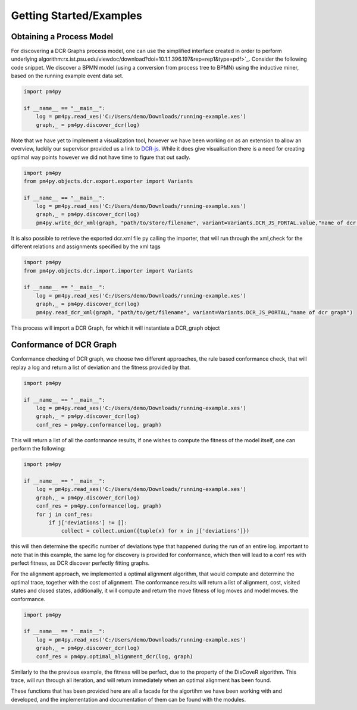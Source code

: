 Getting Started/Examples
===============

Obtaining a Process Model
~~~~~~~~~~~~~~~~~~~~~~~~~~~~~~~~

For discovering a DCR Graphs process model, one can use the simplified interface created in order to perform underlying algorithm:rx.ist.psu.edu/viewdoc/download?doi=10.1.1.396.197&rep=rep1&type=pdf>`_. Consider the following code snippet. We discover a BPMN model (using a conversion from process tree to BPMN) using the inductive miner, based on the running example event data set.

.. code-block:: python3

    import pm4py

    if __name__ == "__main__":
        log = pm4py.read_xes('C:/Users/demo/Downloads/running-example.xes')
        graph,_ = pm4py.discover_dcr(log)

Note that we have yet to implement a visualization tool, however we have been working on as an extension to allow an overview, luckily our supervisor provided us a link to `DCR-js <https://github.com/hugoalopez-dtu/dcr-js>`_.
While it does give visualisation there is a need for creating optimal way points however we did not have time to figure that out sadly.

.. code-block:: python3

    import pm4py
    from pm4py.objects.dcr.export.exporter import Variants

    if __name__ == "__main__":
        log = pm4py.read_xes('C:/Users/demo/Downloads/running-example.xes')
        graph,_ = pm4py.discover_dcr(log)
        pm4py.write_dcr_xml(graph, "path/to/store/filename", variant=Variants.DCR_JS_PORTAL.value,"name of dcr graph")

It is also possible to retrieve the exported dcr.xml file py calling the importer, that will run through the xml,check for the different relations and assignments specified by the xml tags

.. code-block:: python3

    import pm4py
    from pm4py.objects.dcr.import.importer import Variants

    if __name__ == "__main__":
        log = pm4py.read_xes('C:/Users/demo/Downloads/running-example.xes')
        graph,_ = pm4py.discover_dcr(log)
        pm4py.read_dcr_xml(graph, "path/to/get/filename", variant=Variants.DCR_JS_PORTAL,"name of dcr graph")


This process will import a DCR Graph, for which it will instantiate a DCR_graph object

Conformance of DCR Graph
~~~~~~~~~~~~~~~~~~~~~~~~~~~~~~~~

Conformance checking of DCR graph, we choose two different approaches, the rule based conformance check, that will replay a log and return a list of deviation and the fitness provided by that.

.. code-block:: python3

    import pm4py

    if __name__ == "__main__":
        log = pm4py.read_xes('C:/Users/demo/Downloads/running-example.xes')
        graph,_ = pm4py.discover_dcr(log)
        conf_res = pm4py.conformance(log, graph)

This will return a list of all the conformance results, if one wishes to compute the fitness of the model itself, one can perform the following:

.. code-block:: python3

    import pm4py

    if __name__ == "__main__":
        log = pm4py.read_xes('C:/Users/demo/Downloads/running-example.xes')
        graph,_ = pm4py.discover_dcr(log)
        conf_res = pm4py.conformance(log, graph)
        for j in conf_res:
            if j['deviations'] != []:
                collect = collect.union({tuple(x) for x in j['deviations']})

this will then determine the specific number of deviations type that happened during the run of an entire log. important to note that in this example, the same log for discovery is provided for conformance, which then will lead to a conf res with perfect fitness, as DCR discover perfectly fitting graphs.

For the alignment approach, we implemented a optimal alignment algorithm, that would compute and determine the optimal trace, together with the cost of alignment. The conformance results will return a list of alignment, cost, visited states and closed states, additionally, it will compute and return the move fitness of log moves and model moves.
the conformance.

.. code-block:: python3

    import pm4py

    if __name__ == "__main__":
        log = pm4py.read_xes('C:/Users/demo/Downloads/running-example.xes')
        graph,_ = pm4py.discover_dcr(log)
        conf_res = pm4py.optimal_alignment_dcr(log, graph)

Similarly to the the previous example, the fitness will be perfect, due to the property of the DisCoveR algorithm. This trace, will run through all iteration, and will return immediately when an optimal alignment has been found.

These functions that has been provided here are all a facade for the algortihm we have been working with and developed, and the implementation and documentation of them can be found with the modules.